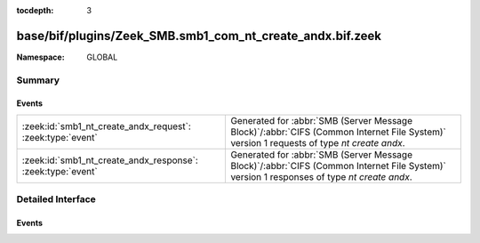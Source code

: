 :tocdepth: 3

base/bif/plugins/Zeek_SMB.smb1_com_nt_create_andx.bif.zeek
==========================================================
.. zeek:namespace:: GLOBAL


:Namespace: GLOBAL

Summary
~~~~~~~
Events
######
=========================================================== ===========================================================================================
:zeek:id:`smb1_nt_create_andx_request`: :zeek:type:`event`  Generated for :abbr:`SMB (Server Message Block)`/:abbr:`CIFS (Common Internet File System)`
                                                            version 1 requests of type *nt create andx*.
:zeek:id:`smb1_nt_create_andx_response`: :zeek:type:`event` Generated for :abbr:`SMB (Server Message Block)`/:abbr:`CIFS (Common Internet File System)`
                                                            version 1 responses of type *nt create andx*.
=========================================================== ===========================================================================================


Detailed Interface
~~~~~~~~~~~~~~~~~~
Events
######
.. zeek:id:: smb1_nt_create_andx_request
   :source-code: base/protocols/smb/smb1-main.zeek 128 137

   :Type: :zeek:type:`event` (c: :zeek:type:`connection`, hdr: :zeek:type:`SMB1::Header`, file_name: :zeek:type:`string`)

   Generated for :abbr:`SMB (Server Message Block)`/:abbr:`CIFS (Common Internet File System)`
   version 1 requests of type *nt create andx*. This is sent by the client to create and open
   a new file, or to open an existing file, or to open and truncate an existing file to zero
   length, or to create a directory, or to create a connection to a named pipe.
   
   For more information, see MS-CIFS:2.2.4.64
   

   :c: The connection.
   

   :hdr: The parsed header of the :abbr:`SMB (Server Message Block)` version 1 message.
   

   :name: The ``name`` attribute  specified in the message.
   
   .. zeek:see:: smb1_message smb1_nt_create_andx_response

.. zeek:id:: smb1_nt_create_andx_response
   :source-code: base/protocols/smb/smb1-main.zeek 139 156

   :Type: :zeek:type:`event` (c: :zeek:type:`connection`, hdr: :zeek:type:`SMB1::Header`, file_id: :zeek:type:`count`, file_size: :zeek:type:`count`, times: :zeek:type:`SMB::MACTimes`)

   Generated for :abbr:`SMB (Server Message Block)`/:abbr:`CIFS (Common Internet File System)`
   version 1 responses of type *nt create andx*. This is the server response to the
   *nt create andx* request.
   
   For more information, see MS-CIFS:2.2.4.64
   

   :c: The connection.
   

   :hdr: The parsed header of the :abbr:`SMB (Server Message Block)` version 1 message.
   

   :file_id: The SMB2 GUID for the file.
   

   :file_size: Size of the file.
   

   :times: Timestamps associated with the file in question.
   
   .. zeek:see:: smb1_message smb1_nt_create_andx_request


